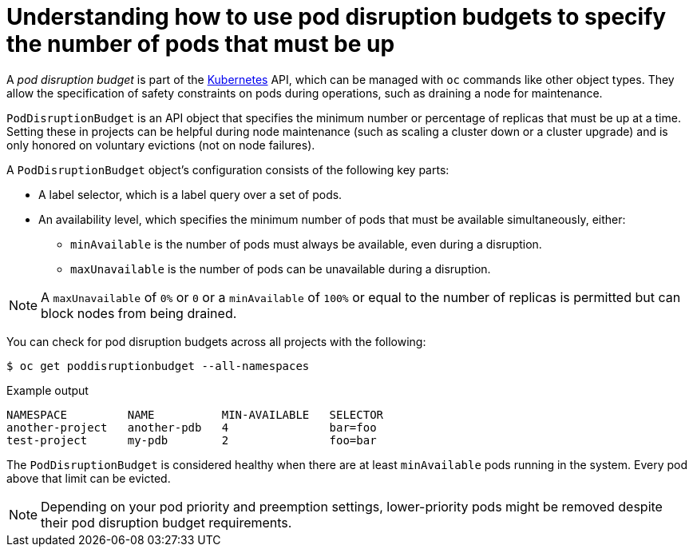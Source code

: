 // Module included in the following assemblies:
//
// * nodes/nodes-pods-configuring.adoc
// * nodes/nodes-cluster-pods-configuring
// * post_installation_configuration/cluster-tasks.adoc

[id="nodes-pods-configuring-pod-distruption-about_{context}"]
= Understanding how to use pod disruption budgets to specify the number of pods that must be up

[role="_abstract"]
A _pod disruption budget_ is part of the
link:http://kubernetes.io/docs/admin/disruptions/[Kubernetes] API, which can be
managed with `oc` commands like other object types. They
allow the specification of safety constraints on pods during operations, such as
draining a node for maintenance.

`PodDisruptionBudget` is an API object that specifies the minimum number or
percentage of replicas that must be up at a time. Setting these in projects can
be helpful during node maintenance (such as scaling a cluster down or a cluster
upgrade) and is only honored on voluntary evictions (not on node failures).

A `PodDisruptionBudget` object's configuration consists of the following key
parts:

* A label selector, which is a label query over a set of pods.
* An availability level, which specifies the minimum number of pods that must be
 available simultaneously, either:
** `minAvailable` is the number of pods must always be available, even during a disruption.
** `maxUnavailable` is the number of pods can be unavailable during a disruption.

[NOTE]
====
A `maxUnavailable` of `0%` or `0` or a `minAvailable` of `100%` or equal to the number of replicas
is permitted but can block nodes from being drained.
====

You can check for pod disruption budgets across all projects with the following:

[source,terminal]
----
$ oc get poddisruptionbudget --all-namespaces
----

.Example output
[source,terminal]
----
NAMESPACE         NAME          MIN-AVAILABLE   SELECTOR
another-project   another-pdb   4               bar=foo
test-project      my-pdb        2               foo=bar
----

The `PodDisruptionBudget` is considered healthy when there are at least
`minAvailable` pods running in the system. Every pod above that limit can be evicted.

[NOTE]
====
Depending on your pod priority and preemption settings,
lower-priority pods might be removed despite their pod disruption budget requirements.
====
